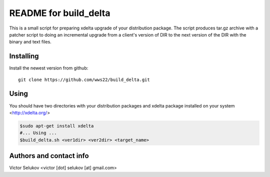 ==================
README for build_delta
==================

This is a small script for preparing xdelta upgrade of your
distribution package. The script produces tar.gz archive
with a patcher script to doing an incremental upgrade from
a client's version of DIR to the next version of the DIR with
the binary and text files.

Installing
==========

Install the newest version from github::

   git clone https://github.com/wws22/build_delta.git

Using
========

You should have two directories with your distribution packages
and xdelta package installed on your system <http://xdelta.org/>

.. code-block:: bash

    $sudo apt-get install xdelta
    #... Using ...
    $build_delta.sh <ver1dir> <ver2dir> <target_name>


Authors and contact info
========================

Victor Selukov <victor [dot] selukov [at] gmail.com>

